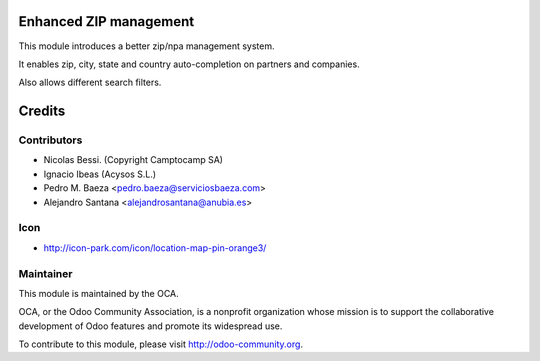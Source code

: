 Enhanced ZIP management
=======================

This module introduces a better zip/npa management system.

It enables zip, city, state and country auto-completion on partners and companies.

Also allows different search filters.


Credits
=======

Contributors
------------

* Nicolas Bessi. (Copyright Camptocamp SA)
* Ignacio Ibeas (Acysos S.L.)
* Pedro M. Baeza <pedro.baeza@serviciosbaeza.com>
* Alejandro Santana <alejandrosantana@anubia.es>

Icon
----
* http://icon-park.com/icon/location-map-pin-orange3/


Maintainer
----------

.. image:: http://odoo-community.org/logo.png
   :alt: Odoo Community Association
   :target: http://odoo-community.org

This module is maintained by the OCA.

OCA, or the Odoo Community Association, is a nonprofit organization whose
mission is to support the collaborative development of Odoo features and
promote its widespread use.

To contribute to this module, please visit http://odoo-community.org.